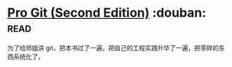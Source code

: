 * [[https://book.douban.com/subject/26208470/][Pro Git (Second Edition)]]    :douban::read:
为了给师姐讲 git，把本书过了一遍。把自己的工程实践升华了一遍，把零碎的东西系统化了。

